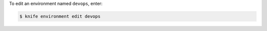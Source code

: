 .. This is an included how-to. 


To edit an environment named ``devops``, enter:

.. code-block:: bash

   $ knife environment edit devops